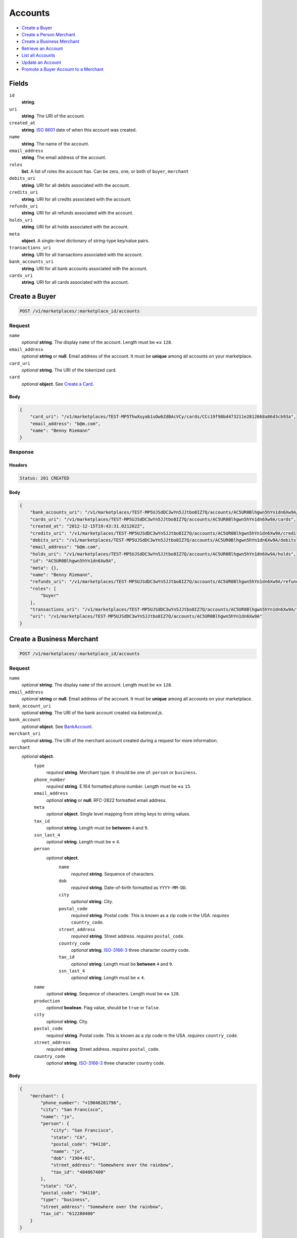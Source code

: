 Accounts
========

- `Create a Buyer`_
- `Create a Person Merchant`_
- `Create a Business Merchant`_
- `Retrieve an Account`_
- `List all Accounts`_
- `Update an Account`_
- `Promote a Buyer Account to a Merchant`_

Fields
------

``id`` 
    **string**.  
 
``uri`` 
    **string**. The URI of the account. 
 
``created_at`` 
    **string**. `ISO 8601 <http://www.w3.org/QA/Tips/iso-date>`_ date of when this 
    account was created. 
 
``name`` 
    **string**. The name of the account. 
 
``email_address`` 
    **string**. The email address of the account. 
 
``roles`` 
    **list**. A list of roles the account has. Can be zero, one, or both of 
    ``buyer``, ``merchant`` 
 
``debits_uri`` 
    **string**. URI for all debits associated with the account. 
 
``credits_uri`` 
    **string**. URI for all credits associated with the account. 
 
``refunds_uri`` 
    **string**. URI for all refunds associated with the account. 
 
``holds_uri`` 
    **string**. URI for all holds associated with the account. 
 
``meta`` 
    **object**. A single-level dictionary of string-type key/value pairs. 
 
``transactions_uri`` 
    **string**. URI for all transactions associated with the account. 
 
``bank_accounts_uri`` 
    **string**. URI for all bank accounts associated with the account. 
 
``cards_uri`` 
    **string**. URI for all cards associated with the account. 
 

Create a Buyer
--------------

.. code:: 
 
    POST /v1/marketplaces/:marketplace_id/accounts 
 

Request
~~~~~~~

``name`` 
    *optional* **string**. The display ``name`` of the account. Length must be **<=** ``128``. 
 
``email_address`` 
    *optional* **string** or **null**. Email address of the account. It must be **unique** among all accounts 
    on your marketplace. 
 
``card_uri`` 
    *optional* **string**. The URI of the tokenized card. 
 
``card`` 
    .. cssclass:: nested1 
 
    *optional* **object**. See `Create a Card <./cards.rst#create-a-card>`_. 
 

Body 
^^^^ 
 
.. code:: javascript 
 
    { 
        "card_uri": "/v1/marketplaces/TEST-MP5ThwXuyab1uOw6ZdBAcVCy/cards/CCc19f98bd473211e2812668a86d3cb93a",  
        "email_address": "b@m.com",  
        "name": "Benny Riemann" 
    } 
 

Response
~~~~~~~~

Headers 
^^^^^^^ 
 
.. code::  
 
    Status: 201 CREATED 
 
Body 
^^^^ 
 
.. code:: javascript 
 
    { 
        "bank_accounts_uri": "/v1/marketplaces/TEST-MP5UJSdDC3wYn5JJtbo8IZ7Q/accounts/AC5UR0Blhgwn5hYn1dn6Xw9A/bank_accounts",  
        "cards_uri": "/v1/marketplaces/TEST-MP5UJSdDC3wYn5JJtbo8IZ7Q/accounts/AC5UR0Blhgwn5hYn1dn6Xw9A/cards",  
        "created_at": "2012-12-15T19:43:31.021202Z",  
        "credits_uri": "/v1/marketplaces/TEST-MP5UJSdDC3wYn5JJtbo8IZ7Q/accounts/AC5UR0Blhgwn5hYn1dn6Xw9A/credits",  
        "debits_uri": "/v1/marketplaces/TEST-MP5UJSdDC3wYn5JJtbo8IZ7Q/accounts/AC5UR0Blhgwn5hYn1dn6Xw9A/debits",  
        "email_address": "b@m.com",  
        "holds_uri": "/v1/marketplaces/TEST-MP5UJSdDC3wYn5JJtbo8IZ7Q/accounts/AC5UR0Blhgwn5hYn1dn6Xw9A/holds",  
        "id": "AC5UR0Blhgwn5hYn1dn6Xw9A",  
        "meta": {},  
        "name": "Benny Riemann",  
        "refunds_uri": "/v1/marketplaces/TEST-MP5UJSdDC3wYn5JJtbo8IZ7Q/accounts/AC5UR0Blhgwn5hYn1dn6Xw9A/refunds",  
        "roles": [ 
            "buyer" 
        ],  
        "transactions_uri": "/v1/marketplaces/TEST-MP5UJSdDC3wYn5JJtbo8IZ7Q/accounts/AC5UR0Blhgwn5hYn1dn6Xw9A/transactions",  
        "uri": "/v1/marketplaces/TEST-MP5UJSdDC3wYn5JJtbo8IZ7Q/accounts/AC5UR0Blhgwn5hYn1dn6Xw9A" 
    } 
 

Create a Business Merchant
--------------------------

.. code:: 
 
    POST /v1/marketplaces/:marketplace_id/accounts 
 

Request
~~~~~~~

``name`` 
    *optional* **string**. The display ``name`` of the account. Length must be **<=** ``128``. 
 
``email_address`` 
    *optional* **string** or **null**. Email address of the account. It must be **unique** among all accounts 
    on your marketplace. 
 
``bank_account_uri`` 
    *optional* **string**. The URI of the bank account created via *balanced.js*. 
 
``bank_account`` 
    .. cssclass:: nested1 
 
    *optional* **object**. See `BankAccount <./bank_accounts.rst>`_. 
 
``merchant_uri`` 
    *optional* **string**. The URI of the merchant account created during a request for more 
    information. 
 
``merchant`` 
    .. cssclass:: nested1 
 
    *optional* **object**.  
        ``type`` 
            *required* **string**. Merchant type. It should be one of: ``person`` or ``business``. 
 
        ``phone_number`` 
            *required* **string**. E.164 formatted phone number. Length must be **<=** ``15``. 
 
        ``email_address`` 
            *optional* **string** or **null**. RFC-2822 formatted email address. 
 
        ``meta`` 
            *optional* **object**. Single level mapping from string keys to string values. 
 
        ``tax_id`` 
            *optional* **string**. Length must be **between** ``4`` and ``9``. 
 
        ``ssn_last_4`` 
            *optional* **string**. Length must be **=** ``4``. 
 
        ``person`` 
            .. cssclass:: nested2 
 
            *optional* **object**.  
                ``name`` 
                    *required* **string**. Sequence of characters. 
 
                ``dob`` 
                    *required* **string**. Date-of-birth formatted as ``YYYY-MM-DD``. 
 
                ``city`` 
                    *optional* **string**. City. 
 
                ``postal_code`` 
                    *required* **string**. Postal code. This is known as a zip code in the USA. 
                    *requires* ``country_code``. 
 
                ``street_address`` 
                    *required* **string**. Street address. 
                    *requires* ``postal_code``. 
 
                ``country_code`` 
                    *optional* **string**. `ISO-3166-3 
                    <http://www.iso.org/iso/home/standards/country_codes.htm#2012_iso3166-3>`_ 
                    three character country code. 
 
                ``tax_id`` 
                    *optional* **string**. Length must be **between** ``4`` and ``9``. 
 
                ``ssn_last_4`` 
                    *optional* **string**. Length must be **=** ``4``. 
 
 
        ``name`` 
            *optional* **string**. Sequence of characters. Length must be **<=** ``128``. 
 
        ``production`` 
            *optional* **boolean**. Flag value, should be ``true`` or ``false``. 
 
        ``city`` 
            *optional* **string**. City. 
 
        ``postal_code`` 
            *required* **string**. Postal code. This is known as a zip code in the USA. 
            *requires* ``country_code``. 
 
        ``street_address`` 
            *required* **string**. Street address. 
            *requires* ``postal_code``. 
 
        ``country_code`` 
            *optional* **string**. `ISO-3166-3 
            <http://www.iso.org/iso/home/standards/country_codes.htm#2012_iso3166-3>`_ 
            three character country code. 
 
 

Body 
^^^^ 
 
.. code:: javascript 
 
    { 
        "merchant": { 
            "phone_number": "+19046281796",  
            "city": "San Francisco",  
            "name": "jo",  
            "person": { 
                "city": "San Francisco",  
                "state": "CA",  
                "postal_code": "94110",  
                "name": "jo",  
                "dob": "1984-01",  
                "street_address": "Somewhere over the rainbow",  
                "tax_id": "484067400" 
            },  
            "state": "CA",  
            "postal_code": "94110",  
            "type": "business",  
            "street_address": "Somewhere over the rainbow",  
            "tax_id": "612280400" 
        } 
    } 
 

Response
~~~~~~~~

Headers 
^^^^^^^ 
 
.. code::  
 
    Status: 201 CREATED 
 
Body 
^^^^ 
 
.. code:: javascript 
 
    { 
        "bank_accounts_uri": "/v1/marketplaces/TEST-MP5XSr8ZEY0m6R8MSMetIUzM/accounts/AC5XZ35y5H4e0ifLir2zMQlA/bank_accounts",  
        "cards_uri": "/v1/marketplaces/TEST-MP5XSr8ZEY0m6R8MSMetIUzM/accounts/AC5XZ35y5H4e0ifLir2zMQlA/cards",  
        "created_at": "2012-12-15T19:43:33.803745Z",  
        "credits_uri": "/v1/marketplaces/TEST-MP5XSr8ZEY0m6R8MSMetIUzM/accounts/AC5XZ35y5H4e0ifLir2zMQlA/credits",  
        "debits_uri": "/v1/marketplaces/TEST-MP5XSr8ZEY0m6R8MSMetIUzM/accounts/AC5XZ35y5H4e0ifLir2zMQlA/debits",  
        "email_address": null,  
        "holds_uri": "/v1/marketplaces/TEST-MP5XSr8ZEY0m6R8MSMetIUzM/accounts/AC5XZ35y5H4e0ifLir2zMQlA/holds",  
        "id": "AC5XZ35y5H4e0ifLir2zMQlA",  
        "meta": {},  
        "name": "jo",  
        "refunds_uri": "/v1/marketplaces/TEST-MP5XSr8ZEY0m6R8MSMetIUzM/accounts/AC5XZ35y5H4e0ifLir2zMQlA/refunds",  
        "roles": [ 
            "merchant" 
        ],  
        "transactions_uri": "/v1/marketplaces/TEST-MP5XSr8ZEY0m6R8MSMetIUzM/accounts/AC5XZ35y5H4e0ifLir2zMQlA/transactions",  
        "uri": "/v1/marketplaces/TEST-MP5XSr8ZEY0m6R8MSMetIUzM/accounts/AC5XZ35y5H4e0ifLir2zMQlA" 
    } 
 

Create a Person Merchant
------------------------

.. code:: 
 
    POST /v1/marketplaces/:marketplace_id/accounts 
 

Request
~~~~~~~

``name`` 
    *optional* **string**. The display ``name`` of the account. Length must be **<=** ``128``. 
 
``email_address`` 
    *optional* **string** or **null**. Email address of the account. It must be **unique** among all accounts 
    on your marketplace. 
 
``bank_account_uri`` 
    *optional* **string**. The URI of the bank account created via *balanced.js*. 
 
``bank_account`` 
    .. cssclass:: nested1 
 
    *optional* **object**. See `BankAccount <./bank_accounts.rst>`_. 
 
``merchant_uri`` 
    *optional* **string**. The URI of the merchant account created during a request for more 
    information. 
 
``merchant`` 
    .. cssclass:: nested1 
 
    *optional* **object**.  
        ``type`` 
            *required* **string**. Merchant type. It should be one of: ``person`` or ``business``. 
 
        ``phone_number`` 
            *required* **string**. E.164 formatted phone number. Length must be **<=** ``15``. 
 
        ``email_address`` 
            *optional* **string** or **null**. RFC-2822 formatted email address. 
 
        ``meta`` 
            *optional* **object**. Single level mapping from string keys to string values. 
 
        ``tax_id`` 
            *optional* **string**. Length must be **between** ``4`` and ``9``. 
 
        ``ssn_last_4`` 
            *optional* **string**. Length must be **=** ``4``. 
 
        ``dob`` 
            *optional* **string**. Date-of-birth formatted as ``YYYY-MM-DD``. 
 
        ``name`` 
            *optional* **string**. Sequence of characters. Length must be **<=** ``128``. 
 
        ``production`` 
            *optional* **boolean**. Flag value, should be ``true`` or ``false``. 
 
        ``city`` 
            *optional* **string**. City. 
 
        ``postal_code`` 
            *required* **string**. Postal code. This is known as a zip code in the USA. 
            *requires* ``country_code``. 
 
        ``street_address`` 
            *required* **string**. Street address. 
            *requires* ``postal_code``. 
 
        ``country_code`` 
            *optional* **string**. `ISO-3166-3 
            <http://www.iso.org/iso/home/standards/country_codes.htm#2012_iso3166-3>`_ 
            three character country code. 
 
 

Body 
^^^^ 
 
.. code:: javascript 
 
    { 
        "merchant": { 
            "phone_number": "+19046281796",  
            "city": "San Francisco",  
            "name": "jo",  
            "dob": "1984-01",  
            "state": "CA",  
            "postal_code": "94110",  
            "type": "person",  
            "street_address": "Somewhere over the rainbow",  
            "tax_id": "206527400" 
        } 
    } 
 

Response
~~~~~~~~

Headers 
^^^^^^^ 
 
.. code::  
 
    Status: 201 CREATED 
 
Body 
^^^^ 
 
.. code:: javascript 
 
    { 
        "bank_accounts_uri": "/v1/marketplaces/TEST-MP60S2wsGJxrFk1nI5KJPk0O/accounts/AC60YhB13EsFmN0Pq1AK8CWS/bank_accounts",  
        "cards_uri": "/v1/marketplaces/TEST-MP60S2wsGJxrFk1nI5KJPk0O/accounts/AC60YhB13EsFmN0Pq1AK8CWS/cards",  
        "created_at": "2012-12-15T19:43:36.460089Z",  
        "credits_uri": "/v1/marketplaces/TEST-MP60S2wsGJxrFk1nI5KJPk0O/accounts/AC60YhB13EsFmN0Pq1AK8CWS/credits",  
        "debits_uri": "/v1/marketplaces/TEST-MP60S2wsGJxrFk1nI5KJPk0O/accounts/AC60YhB13EsFmN0Pq1AK8CWS/debits",  
        "email_address": null,  
        "holds_uri": "/v1/marketplaces/TEST-MP60S2wsGJxrFk1nI5KJPk0O/accounts/AC60YhB13EsFmN0Pq1AK8CWS/holds",  
        "id": "AC60YhB13EsFmN0Pq1AK8CWS",  
        "meta": {},  
        "name": "jo",  
        "refunds_uri": "/v1/marketplaces/TEST-MP60S2wsGJxrFk1nI5KJPk0O/accounts/AC60YhB13EsFmN0Pq1AK8CWS/refunds",  
        "roles": [ 
            "merchant" 
        ],  
        "transactions_uri": "/v1/marketplaces/TEST-MP60S2wsGJxrFk1nI5KJPk0O/accounts/AC60YhB13EsFmN0Pq1AK8CWS/transactions",  
        "uri": "/v1/marketplaces/TEST-MP60S2wsGJxrFk1nI5KJPk0O/accounts/AC60YhB13EsFmN0Pq1AK8CWS" 
    } 
 

Retrieve an Account
-------------------

.. code:: 
 
    GET /v1/marketplaces/:marketplace_id/accounts/:account_id 
 

Body 
~~~~ 
 
Headers 
~~~~~~~ 
 
.. code::  
 
    Status: 200 OK 
 
Body 
~~~~ 
 
.. code:: javascript 
 
    { 
        "bank_accounts_uri": "/v1/marketplaces/TEST-MP62n6D9Da61yL25xWQ9cdm2/accounts/AC62s0T6774wMwWONwEEGtWa/bank_accounts",  
        "cards_uri": "/v1/marketplaces/TEST-MP62n6D9Da61yL25xWQ9cdm2/accounts/AC62s0T6774wMwWONwEEGtWa/cards",  
        "created_at": "2012-12-15T19:43:37.775487Z",  
        "credits_uri": "/v1/marketplaces/TEST-MP62n6D9Da61yL25xWQ9cdm2/accounts/AC62s0T6774wMwWONwEEGtWa/credits",  
        "debits_uri": "/v1/marketplaces/TEST-MP62n6D9Da61yL25xWQ9cdm2/accounts/AC62s0T6774wMwWONwEEGtWa/debits",  
        "email_address": "email.6@y.com",  
        "holds_uri": "/v1/marketplaces/TEST-MP62n6D9Da61yL25xWQ9cdm2/accounts/AC62s0T6774wMwWONwEEGtWa/holds",  
        "id": "AC62s0T6774wMwWONwEEGtWa",  
        "meta": {},  
        "name": null,  
        "refunds_uri": "/v1/marketplaces/TEST-MP62n6D9Da61yL25xWQ9cdm2/accounts/AC62s0T6774wMwWONwEEGtWa/refunds",  
        "roles": [ 
            "buyer" 
        ],  
        "transactions_uri": "/v1/marketplaces/TEST-MP62n6D9Da61yL25xWQ9cdm2/accounts/AC62s0T6774wMwWONwEEGtWa/transactions",  
        "uri": "/v1/marketplaces/TEST-MP62n6D9Da61yL25xWQ9cdm2/accounts/AC62s0T6774wMwWONwEEGtWa" 
    } 
 

List all Accounts
-----------------

.. code:: 
 
    GET /v1/marketplaces/:marketplace_id/accounts 
 

Response 
~~~~~~~~ 
 
Headers 
^^^^^^^ 
 
.. code::  
 
    Status: 200 OK 
 
Body 
^^^^ 
 
.. code:: javascript 
 
    { 
        "first_uri": "/v1/marketplaces/TEST-MP63PkfiNu4y6rM5RfqfAxsu/accounts?limit=10&offset=0",  
        "items": [ 
            { 
                "bank_accounts_uri": "/v1/marketplaces/TEST-MP63PkfiNu4y6rM5RfqfAxsu/accounts/AC63QkKzA8VEhgtj23AR6tPc/bank_accounts",  
                "cards_uri": "/v1/marketplaces/TEST-MP63PkfiNu4y6rM5RfqfAxsu/accounts/AC63QkKzA8VEhgtj23AR6tPc/cards",  
                "created_at": "2012-12-15T19:43:39.013639Z",  
                "credits_uri": "/v1/marketplaces/TEST-MP63PkfiNu4y6rM5RfqfAxsu/accounts/AC63QkKzA8VEhgtj23AR6tPc/credits",  
                "debits_uri": "/v1/marketplaces/TEST-MP63PkfiNu4y6rM5RfqfAxsu/accounts/AC63QkKzA8VEhgtj23AR6tPc/debits",  
                "email_address": "email.1@y.com",  
                "holds_uri": "/v1/marketplaces/TEST-MP63PkfiNu4y6rM5RfqfAxsu/accounts/AC63QkKzA8VEhgtj23AR6tPc/holds",  
                "id": "AC63QkKzA8VEhgtj23AR6tPc",  
                "meta": {},  
                "name": "Merchants, Inc.",  
                "refunds_uri": "/v1/marketplaces/TEST-MP63PkfiNu4y6rM5RfqfAxsu/accounts/AC63QkKzA8VEhgtj23AR6tPc/refunds",  
                "roles": [ 
                    "merchant",  
                    "buyer" 
                ],  
                "transactions_uri": "/v1/marketplaces/TEST-MP63PkfiNu4y6rM5RfqfAxsu/accounts/AC63QkKzA8VEhgtj23AR6tPc/transactions",  
                "uri": "/v1/marketplaces/TEST-MP63PkfiNu4y6rM5RfqfAxsu/accounts/AC63QkKzA8VEhgtj23AR6tPc" 
            },  
            { 
                "bank_accounts_uri": "/v1/marketplaces/TEST-MP63PkfiNu4y6rM5RfqfAxsu/accounts/AC63RJkQvsKCRXOpd919hPw6/bank_accounts",  
                "cards_uri": "/v1/marketplaces/TEST-MP63PkfiNu4y6rM5RfqfAxsu/accounts/AC63RJkQvsKCRXOpd919hPw6/cards",  
                "created_at": "2012-12-15T19:43:39.033287Z",  
                "credits_uri": "/v1/marketplaces/TEST-MP63PkfiNu4y6rM5RfqfAxsu/accounts/AC63RJkQvsKCRXOpd919hPw6/credits",  
                "debits_uri": "/v1/marketplaces/TEST-MP63PkfiNu4y6rM5RfqfAxsu/accounts/AC63RJkQvsKCRXOpd919hPw6/debits",  
                "email_address": "email.3@y.com",  
                "holds_uri": "/v1/marketplaces/TEST-MP63PkfiNu4y6rM5RfqfAxsu/accounts/AC63RJkQvsKCRXOpd919hPw6/holds",  
                "id": "AC63RJkQvsKCRXOpd919hPw6",  
                "meta": {},  
                "name": null,  
                "refunds_uri": "/v1/marketplaces/TEST-MP63PkfiNu4y6rM5RfqfAxsu/accounts/AC63RJkQvsKCRXOpd919hPw6/refunds",  
                "roles": [ 
                    "merchant",  
                    "buyer" 
                ],  
                "transactions_uri": "/v1/marketplaces/TEST-MP63PkfiNu4y6rM5RfqfAxsu/accounts/AC63RJkQvsKCRXOpd919hPw6/transactions",  
                "uri": "/v1/marketplaces/TEST-MP63PkfiNu4y6rM5RfqfAxsu/accounts/AC63RJkQvsKCRXOpd919hPw6" 
            },  
            { 
                "bank_accounts_uri": "/v1/marketplaces/TEST-MP63PkfiNu4y6rM5RfqfAxsu/accounts/AC63RLaypwwE60oUHhXX3jNo/bank_accounts",  
                "cards_uri": "/v1/marketplaces/TEST-MP63PkfiNu4y6rM5RfqfAxsu/accounts/AC63RLaypwwE60oUHhXX3jNo/cards",  
                "created_at": "2012-12-15T19:43:39.033726Z",  
                "credits_uri": "/v1/marketplaces/TEST-MP63PkfiNu4y6rM5RfqfAxsu/accounts/AC63RLaypwwE60oUHhXX3jNo/credits",  
                "debits_uri": "/v1/marketplaces/TEST-MP63PkfiNu4y6rM5RfqfAxsu/accounts/AC63RLaypwwE60oUHhXX3jNo/debits",  
                "email_address": "email.4@y.com",  
                "holds_uri": "/v1/marketplaces/TEST-MP63PkfiNu4y6rM5RfqfAxsu/accounts/AC63RLaypwwE60oUHhXX3jNo/holds",  
                "id": "AC63RLaypwwE60oUHhXX3jNo",  
                "meta": {},  
                "name": null,  
                "refunds_uri": "/v1/marketplaces/TEST-MP63PkfiNu4y6rM5RfqfAxsu/accounts/AC63RLaypwwE60oUHhXX3jNo/refunds",  
                "roles": [ 
                    "buyer" 
                ],  
                "transactions_uri": "/v1/marketplaces/TEST-MP63PkfiNu4y6rM5RfqfAxsu/accounts/AC63RLaypwwE60oUHhXX3jNo/transactions",  
                "uri": "/v1/marketplaces/TEST-MP63PkfiNu4y6rM5RfqfAxsu/accounts/AC63RLaypwwE60oUHhXX3jNo" 
            },  
            { 
                "bank_accounts_uri": "/v1/marketplaces/TEST-MP63PkfiNu4y6rM5RfqfAxsu/accounts/AC63SVrOqPKScNkMPTYGcxIe/bank_accounts",  
                "cards_uri": "/v1/marketplaces/TEST-MP63PkfiNu4y6rM5RfqfAxsu/accounts/AC63SVrOqPKScNkMPTYGcxIe/cards",  
                "created_at": "2012-12-15T19:43:39.050488Z",  
                "credits_uri": "/v1/marketplaces/TEST-MP63PkfiNu4y6rM5RfqfAxsu/accounts/AC63SVrOqPKScNkMPTYGcxIe/credits",  
                "debits_uri": "/v1/marketplaces/TEST-MP63PkfiNu4y6rM5RfqfAxsu/accounts/AC63SVrOqPKScNkMPTYGcxIe/debits",  
                "email_address": "email.5@y.com",  
                "holds_uri": "/v1/marketplaces/TEST-MP63PkfiNu4y6rM5RfqfAxsu/accounts/AC63SVrOqPKScNkMPTYGcxIe/holds",  
                "id": "AC63SVrOqPKScNkMPTYGcxIe",  
                "meta": {},  
                "name": null,  
                "refunds_uri": "/v1/marketplaces/TEST-MP63PkfiNu4y6rM5RfqfAxsu/accounts/AC63SVrOqPKScNkMPTYGcxIe/refunds",  
                "roles": [ 
                    "buyer" 
                ],  
                "transactions_uri": "/v1/marketplaces/TEST-MP63PkfiNu4y6rM5RfqfAxsu/accounts/AC63SVrOqPKScNkMPTYGcxIe/transactions",  
                "uri": "/v1/marketplaces/TEST-MP63PkfiNu4y6rM5RfqfAxsu/accounts/AC63SVrOqPKScNkMPTYGcxIe" 
            },  
            { 
                "bank_accounts_uri": "/v1/marketplaces/TEST-MP63PkfiNu4y6rM5RfqfAxsu/accounts/AC63UU8RH4HLiaTeda7SEYJA/bank_accounts",  
                "cards_uri": "/v1/marketplaces/TEST-MP63PkfiNu4y6rM5RfqfAxsu/accounts/AC63UU8RH4HLiaTeda7SEYJA/cards",  
                "created_at": "2012-12-15T19:43:39.078857Z",  
                "credits_uri": "/v1/marketplaces/TEST-MP63PkfiNu4y6rM5RfqfAxsu/accounts/AC63UU8RH4HLiaTeda7SEYJA/credits",  
                "debits_uri": "/v1/marketplaces/TEST-MP63PkfiNu4y6rM5RfqfAxsu/accounts/AC63UU8RH4HLiaTeda7SEYJA/debits",  
                "email_address": "email.7@y.com",  
                "holds_uri": "/v1/marketplaces/TEST-MP63PkfiNu4y6rM5RfqfAxsu/accounts/AC63UU8RH4HLiaTeda7SEYJA/holds",  
                "id": "AC63UU8RH4HLiaTeda7SEYJA",  
                "meta": {},  
                "name": null,  
                "refunds_uri": "/v1/marketplaces/TEST-MP63PkfiNu4y6rM5RfqfAxsu/accounts/AC63UU8RH4HLiaTeda7SEYJA/refunds",  
                "roles": [ 
                    "merchant" 
                ],  
                "transactions_uri": "/v1/marketplaces/TEST-MP63PkfiNu4y6rM5RfqfAxsu/accounts/AC63UU8RH4HLiaTeda7SEYJA/transactions",  
                "uri": "/v1/marketplaces/TEST-MP63PkfiNu4y6rM5RfqfAxsu/accounts/AC63UU8RH4HLiaTeda7SEYJA" 
            },  
            { 
                "bank_accounts_uri": "/v1/marketplaces/TEST-MP63PkfiNu4y6rM5RfqfAxsu/accounts/AC63UX0AhKcXZKWK4PCd3Uro/bank_accounts",  
                "cards_uri": "/v1/marketplaces/TEST-MP63PkfiNu4y6rM5RfqfAxsu/accounts/AC63UX0AhKcXZKWK4PCd3Uro/cards",  
                "created_at": "2012-12-15T19:43:39.079507Z",  
                "credits_uri": "/v1/marketplaces/TEST-MP63PkfiNu4y6rM5RfqfAxsu/accounts/AC63UX0AhKcXZKWK4PCd3Uro/credits",  
                "debits_uri": "/v1/marketplaces/TEST-MP63PkfiNu4y6rM5RfqfAxsu/accounts/AC63UX0AhKcXZKWK4PCd3Uro/debits",  
                "email_address": "email.8@y.com",  
                "holds_uri": "/v1/marketplaces/TEST-MP63PkfiNu4y6rM5RfqfAxsu/accounts/AC63UX0AhKcXZKWK4PCd3Uro/holds",  
                "id": "AC63UX0AhKcXZKWK4PCd3Uro",  
                "meta": {},  
                "name": null,  
                "refunds_uri": "/v1/marketplaces/TEST-MP63PkfiNu4y6rM5RfqfAxsu/accounts/AC63UX0AhKcXZKWK4PCd3Uro/refunds",  
                "roles": [ 
                    "buyer" 
                ],  
                "transactions_uri": "/v1/marketplaces/TEST-MP63PkfiNu4y6rM5RfqfAxsu/accounts/AC63UX0AhKcXZKWK4PCd3Uro/transactions",  
                "uri": "/v1/marketplaces/TEST-MP63PkfiNu4y6rM5RfqfAxsu/accounts/AC63UX0AhKcXZKWK4PCd3Uro" 
            },  
            { 
                "bank_accounts_uri": "/v1/marketplaces/TEST-MP63PkfiNu4y6rM5RfqfAxsu/accounts/AC63VX7Yi6tbNQNIcQfW62aS/bank_accounts",  
                "cards_uri": "/v1/marketplaces/TEST-MP63PkfiNu4y6rM5RfqfAxsu/accounts/AC63VX7Yi6tbNQNIcQfW62aS/cards",  
                "created_at": "2012-12-15T19:43:39.093903Z",  
                "credits_uri": "/v1/marketplaces/TEST-MP63PkfiNu4y6rM5RfqfAxsu/accounts/AC63VX7Yi6tbNQNIcQfW62aS/credits",  
                "debits_uri": "/v1/marketplaces/TEST-MP63PkfiNu4y6rM5RfqfAxsu/accounts/AC63VX7Yi6tbNQNIcQfW62aS/debits",  
                "email_address": "email.10@y.com",  
                "holds_uri": "/v1/marketplaces/TEST-MP63PkfiNu4y6rM5RfqfAxsu/accounts/AC63VX7Yi6tbNQNIcQfW62aS/holds",  
                "id": "AC63VX7Yi6tbNQNIcQfW62aS",  
                "meta": {},  
                "name": null,  
                "refunds_uri": "/v1/marketplaces/TEST-MP63PkfiNu4y6rM5RfqfAxsu/accounts/AC63VX7Yi6tbNQNIcQfW62aS/refunds",  
                "roles": [ 
                    "merchant" 
                ],  
                "transactions_uri": "/v1/marketplaces/TEST-MP63PkfiNu4y6rM5RfqfAxsu/accounts/AC63VX7Yi6tbNQNIcQfW62aS/transactions",  
                "uri": "/v1/marketplaces/TEST-MP63PkfiNu4y6rM5RfqfAxsu/accounts/AC63VX7Yi6tbNQNIcQfW62aS" 
            } 
        ],  
        "last_uri": "/v1/marketplaces/TEST-MP63PkfiNu4y6rM5RfqfAxsu/accounts?limit=10&offset=0",  
        "limit": 10,  
        "next_uri": null,  
        "offset": 0,  
        "previous_uri": null,  
        "total": 7,  
        "uri": "/v1/marketplaces/TEST-MP63PkfiNu4y6rM5RfqfAxsu/accounts?limit=10&offset=0" 
    } 
 

Update an Account
-----------------

.. code:: 
 
    PUT /v1/marketplaces/:marketplace_id/accounts/:account_id 
 

Request
~~~~~~~

``name`` 
    *optional* **string**. The display ``name`` of the account. Length must be **<=** ``128``. 
 
``email_address`` 
    *optional* **string** or **null**. RFC-2822 formatted email address. 
 
``meta`` 
    *optional* **object**. Single level mapping from string keys to string values. 
 
``card_uri`` 
    *optional* **string**. Tokenized card URI. 
 
``card`` 
    .. cssclass:: nested1 
 
    *optional* **object**. See `Card <./cards.rst>`_. 
 
``bank_account_uri`` 
    *optional* **string**. Tokenized bank account URI. 
 
``bank_account`` 
    .. cssclass:: nested1 
 
    *optional* **object**. See `BankAccount <./bank_accounts.rst>`_. 
 

Body 
^^^^ 
 
.. code:: javascript 
 
    { 
        "card_uri": "/v1/marketplaces/TEST-MP65mnY8UxzF4IAquNNn9Jhw/cards/CCc8074073473211e28ec468a86d3cb93a",  
        "meta": { 
            "more-data": "here" 
        },  
        "email_address": "new@email.com",  
        "name": "my new name" 
    } 
 

Response
~~~~~~~~

Headers 
^^^^^^^ 
 
.. code::  
 
    Status: 200 OK 
 
Body 
^^^^ 
 
.. code:: javascript 
 
    { 
        "bank_accounts_uri": "/v1/marketplaces/TEST-MP66R89PMDotDcyB05a3FoVA/accounts/AC66WghtFdXnnzxRNDxyNR6W/bank_accounts",  
        "cards_uri": "/v1/marketplaces/TEST-MP66R89PMDotDcyB05a3FoVA/accounts/AC66WghtFdXnnzxRNDxyNR6W/cards",  
        "created_at": "2012-12-15T19:43:41.765639Z",  
        "credits_uri": "/v1/marketplaces/TEST-MP66R89PMDotDcyB05a3FoVA/accounts/AC66WghtFdXnnzxRNDxyNR6W/credits",  
        "debits_uri": "/v1/marketplaces/TEST-MP66R89PMDotDcyB05a3FoVA/accounts/AC66WghtFdXnnzxRNDxyNR6W/debits",  
        "email_address": "new@email.com",  
        "holds_uri": "/v1/marketplaces/TEST-MP66R89PMDotDcyB05a3FoVA/accounts/AC66WghtFdXnnzxRNDxyNR6W/holds",  
        "id": "AC66WghtFdXnnzxRNDxyNR6W",  
        "meta": { 
            "more-data": "here" 
        },  
        "name": "my new name",  
        "refunds_uri": "/v1/marketplaces/TEST-MP66R89PMDotDcyB05a3FoVA/accounts/AC66WghtFdXnnzxRNDxyNR6W/refunds",  
        "roles": [ 
            "buyer" 
        ],  
        "transactions_uri": "/v1/marketplaces/TEST-MP66R89PMDotDcyB05a3FoVA/accounts/AC66WghtFdXnnzxRNDxyNR6W/transactions",  
        "uri": "/v1/marketplaces/TEST-MP66R89PMDotDcyB05a3FoVA/accounts/AC66WghtFdXnnzxRNDxyNR6W" 
    } 
 

Promote a Buyer Account to a Merchant
-------------------------------------

.. code:: 
 
    PUT /v1/marketplaces/:marketplace_id/accounts/:account_id 
 

Request
~~~~~~~

``merchant_uri`` 
    *optional* **string**. See `Business Merchant <./accounts.rst#create-a-business-merchant>`_ or `Person Merchant <./accounts.rst#create-a-person-merchant>`_. 
 
``merchant`` 
    .. cssclass:: nested2 
 
    *optional* **object**. See `Business Merchant <./accounts.rst#create-a-business-merchant>`_ or `Person Merchant <./accounts.rst#create-a-person-merchant>`_. 
 
 

Body 
^^^^ 
 
.. code:: javascript 
 
    { 
        "merchant": { 
            "phone_number": "+19046281796",  
            "city": "San Francisco",  
            "name": "jo",  
            "dob": "1984-01",  
            "state": "CA",  
            "postal_code": "94110",  
            "type": "person",  
            "street_address": "Somewhere over the rainbow",  
            "tax_id": "203320500" 
        } 
    } 
 

Response
~~~~~~~~

Headers 
^^^^^^^ 
 
.. code::  
 
    Status: 200 OK 
 
Body 
^^^^ 
 
.. code:: javascript 
 
    { 
        "bank_accounts_uri": "/v1/marketplaces/TEST-MP69RqMPeHlvyNAg8RNn9Txo/accounts/AC69Wv6gcaGkERkhmv9gczH4/bank_accounts",  
        "cards_uri": "/v1/marketplaces/TEST-MP69RqMPeHlvyNAg8RNn9Txo/accounts/AC69Wv6gcaGkERkhmv9gczH4/cards",  
        "created_at": "2012-12-15T19:43:44.436492Z",  
        "credits_uri": "/v1/marketplaces/TEST-MP69RqMPeHlvyNAg8RNn9Txo/accounts/AC69Wv6gcaGkERkhmv9gczH4/credits",  
        "debits_uri": "/v1/marketplaces/TEST-MP69RqMPeHlvyNAg8RNn9Txo/accounts/AC69Wv6gcaGkERkhmv9gczH4/debits",  
        "email_address": "email.6@y.com",  
        "holds_uri": "/v1/marketplaces/TEST-MP69RqMPeHlvyNAg8RNn9Txo/accounts/AC69Wv6gcaGkERkhmv9gczH4/holds",  
        "id": "AC69Wv6gcaGkERkhmv9gczH4",  
        "meta": {},  
        "name": null,  
        "refunds_uri": "/v1/marketplaces/TEST-MP69RqMPeHlvyNAg8RNn9Txo/accounts/AC69Wv6gcaGkERkhmv9gczH4/refunds",  
        "roles": [ 
            "merchant",  
            "buyer" 
        ],  
        "transactions_uri": "/v1/marketplaces/TEST-MP69RqMPeHlvyNAg8RNn9Txo/accounts/AC69Wv6gcaGkERkhmv9gczH4/transactions",  
        "uri": "/v1/marketplaces/TEST-MP69RqMPeHlvyNAg8RNn9Txo/accounts/AC69Wv6gcaGkERkhmv9gczH4" 
    } 
 

